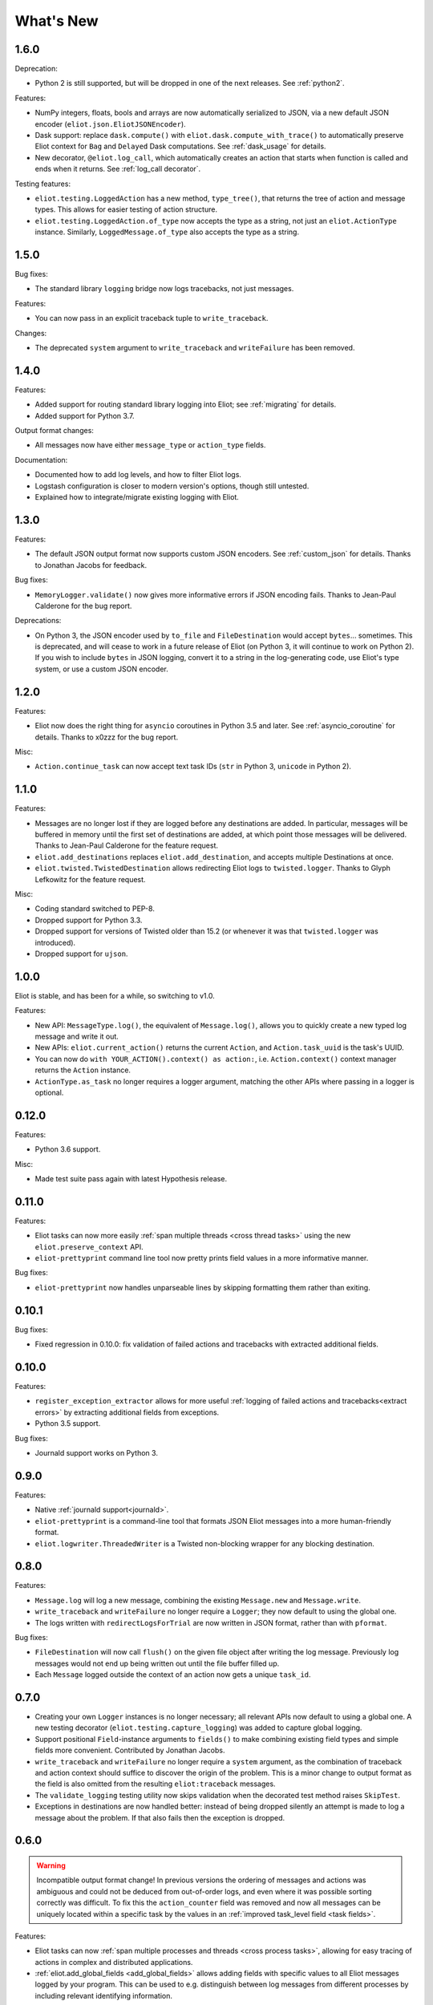 What's New
==========

1.6.0
^^^^^

Deprecation:

* Python 2 is still supported, but will be dropped in one of the next releases. See :ref:`python2`.

Features:

* NumPy integers, floats, bools and arrays are now automatically serialized to JSON, via a new default JSON encoder (``eliot.json.EliotJSONEncoder``).
* Dask support: replace ``dask.compute()`` with ``eliot.dask.compute_with_trace()`` to automatically preserve Eliot context for ``Bag`` and ``Delayed`` Dask computations. See :ref:`dask_usage` for details.
* New decorator, ``@eliot.log_call``, which automatically creates an action that starts when function is called and ends when it returns. See :ref:`log_call decorator`.

Testing features:

* ``eliot.testing.LoggedAction`` has a new method, ``type_tree()``, that returns the tree of action and message types.
  This allows for easier testing of action structure.
* ``eliot.testing.LoggedAction.of_type`` now accepts the type as a string, not just an ``eliot.ActionType`` instance.
  Similarly, ``LoggedMessage.of_type`` also accepts the type as a string.

1.5.0
^^^^^

Bug fixes:

* The standard library ``logging`` bridge now logs tracebacks, not just messages.

Features:

* You can now pass in an explicit traceback tuple to ``write_traceback``.

Changes:

* The deprecated ``system`` argument to ``write_traceback`` and ``writeFailure`` has been removed.

1.4.0
^^^^^

Features:

* Added support for routing standard library logging into Eliot; see :ref:`migrating` for details.
* Added support for Python 3.7.

Output format changes:

* All messages now have either ``message_type`` or ``action_type`` fields.

Documentation:

* Documented how to add log levels, and how to filter Eliot logs.
* Logstash configuration is closer to modern version's options, though still untested.
* Explained how to integrate/migrate existing logging with Eliot.

1.3.0
^^^^^

Features:

* The default JSON output format now supports custom JSON encoders. See :ref:`custom_json` for details.
  Thanks to Jonathan Jacobs for feedback.

Bug fixes:

* ``MemoryLogger.validate()`` now gives more informative errors if JSON encoding fails.
  Thanks to Jean-Paul Calderone for the bug report.

Deprecations:

* On Python 3, the JSON encoder used by ``to_file`` and ``FileDestination`` would accept ``bytes``... sometimes.
  This is deprecated, and will cease to work in a future release of Eliot (on Python 3, it will continue to work on Python 2).
  If you wish to include ``bytes`` in JSON logging, convert it to a string in the log-generating code, use Eliot's type system, or use a custom JSON encoder.

1.2.0
^^^^^

Features:

* Eliot now does the right thing for ``asyncio`` coroutines in Python 3.5 and later.
  See :ref:`asyncio_coroutine` for details.
  Thanks to x0zzz for the bug report.

Misc:

* ``Action.continue_task`` can now accept text task IDs (``str`` in Python 3, ``unicode`` in Python 2).

1.1.0
^^^^^

Features:

* Messages are no longer lost if they are logged before any destinations are added.
  In particular, messages will be buffered in memory until the first set of destinations are added, at which point those messages will be delivered.
  Thanks to Jean-Paul Calderone for the feature request.
* ``eliot.add_destinations`` replaces ``eliot.add_destination``, and accepts multiple Destinations at once.
* ``eliot.twisted.TwistedDestination`` allows redirecting Eliot logs to ``twisted.logger``.
  Thanks to Glyph Lefkowitz for the feature request.

Misc:

* Coding standard switched to PEP-8.
* Dropped support for Python 3.3.
* Dropped support for versions of Twisted older than 15.2 (or whenever it was that ``twisted.logger`` was introduced).
* Dropped support for ``ujson``.

1.0.0
^^^^^

Eliot is stable, and has been for a while, so switching to v1.0.

Features:

* New API: ``MessageType.log()``, the equivalent of ``Message.log()``, allows you to quickly create a new typed log message and write it out.
* New APIs: ``eliot.current_action()`` returns the current ``Action``, and ``Action.task_uuid`` is the task's UUID.
* You can now do ``with YOUR_ACTION().context() as action:``, i.e. ``Action.context()`` context manager returns the ``Action`` instance.
* ``ActionType.as_task`` no longer requires a logger argument, matching the other APIs where passing in a logger is optional.

0.12.0
^^^^^^

Features:

* Python 3.6 support.

Misc:

* Made test suite pass again with latest Hypothesis release.

0.11.0
^^^^^^

Features:

* Eliot tasks can now more easily :ref:`span multiple threads <cross thread tasks>` using the new ``eliot.preserve_context`` API.
* ``eliot-prettyprint`` command line tool now pretty prints field values in a more informative manner.

Bug fixes:

* ``eliot-prettyprint`` now handles unparseable lines by skipping formatting them rather than exiting.

0.10.1
^^^^^^

Bug fixes:

* Fixed regression in 0.10.0: fix validation of failed actions and tracebacks with extracted additional fields.

0.10.0
^^^^^^

Features:

* ``register_exception_extractor`` allows for more useful :ref:`logging of failed actions and tracebacks<extract errors>` by extracting additional fields from exceptions.
* Python 3.5 support.

Bug fixes:

* Journald support works on Python 3.


0.9.0
^^^^^

Features:

* Native :ref:`journald support<journald>`.
* ``eliot-prettyprint`` is a command-line tool that formats JSON Eliot messages into a more human-friendly format.
* ``eliot.logwriter.ThreadedWriter`` is a Twisted non-blocking wrapper for any blocking destination.

0.8.0
^^^^^

Features:

* ``Message.log`` will log a new message, combining the existing ``Message.new`` and ``Message.write``.
* ``write_traceback`` and ``writeFailure`` no longer require a ``Logger``; they now default to using the global one.
* The logs written with ``redirectLogsForTrial`` are now written in JSON format, rather than with ``pformat``.

Bug fixes:

* ``FileDestination`` will now call ``flush()`` on the given file object after writing the log message.
  Previously log messages would not end up being written out until the file buffer filled up.
* Each ``Message`` logged outside the context of an action now gets a unique ``task_id``.


0.7.0
^^^^^

* Creating your own ``Logger`` instances is no longer necessary; all relevant APIs now default to using a global one.
  A new testing decorator (``eliot.testing.capture_logging``) was added to capture global logging.
* Support positional ``Field``-instance arguments to ``fields()`` to make combining existing field types and simple fields more convenient.
  Contributed by Jonathan Jacobs.
* ``write_traceback`` and ``writeFailure`` no longer require a ``system`` argument, as the combination of traceback and action context should suffice to discover the origin of the problem.
  This is a minor change to output format as the field is also omitted from the resulting ``eliot:traceback`` messages.
* The ``validate_logging`` testing utility now skips validation when the decorated test method raises ``SkipTest``.
* Exceptions in destinations are now handled better: instead of being dropped silently an attempt is made to log a message about the problem.
  If that also fails then the exception is dropped.


0.6.0
^^^^^

.. warning::

    Incompatible output format change! In previous versions the ordering of messages and actions was ambiguous and could not be deduced from out-of-order logs, and even where it was possible sorting correctly was difficult.
    To fix this the ``action_counter`` field was removed and now all messages can be uniquely located within a specific task by the values in an :ref:`improved task_level field <task fields>`.

Features:

* Eliot tasks can now :ref:`span multiple processes and threads <cross process tasks>`, allowing for easy tracing of actions in complex and distributed applications.
* :ref:`eliot.add_global_fields <add_global_fields>` allows adding fields with specific values to all Eliot messages logged by your program.
  This can be used to e.g. distinguish between log messages from different processes by including relevant identifying information.

Bug fixes:

* On Python 3 files that accept unicode (e.g. ``sys.stdout``) should now work.


0.5.0
^^^^^

Features:

* Added support for Python 3.4.
* Most public methods and functions now have underscore-based equivalents to the camel case versions, e.g. ``eliot.write_traceback`` and ``eliot.writeTraceback``, for use in PEP 8 styled programs.
  Twisted-facing APIs and pyunit assertions do not provide these additional APIs, as camel-case is the native idiom.
* ``eliot.to_file`` outputs log messages to a file.
* Documented how to load Eliot logging into ElasticSearch via Logstash.
* Documentation has been significantly reorganized.


0.4.0
^^^^^

Note that this is the last release that will make incompatible API changes without interim deprecation warnings.


Incompatible changes from 0.3.0:

* ``Logger`` no longer does JSON serialization; it's up to destinations to decide how to serialize the dictionaries they receive.
* Timestamps are no longer encoded in TAI64N format; they are now provided as seconds since the Unix epoch.
* ``ActionType`` no longer supports defining additional failure fields, and therefore accepts one argument less.
*  ``Action.runCallback`` and ``Action.finishAfter`` have been removed, as they are replaced by ``DeferredContext`` (see below).


Features:

* Added a simpler API (``fields()``) for defining fields for ``ActionType`` and ``MessageType``.
* Added support for Python 3.3.
* Actions can now be explicitly finished using a public API: ``Action.finish()``.
* ``Action.context()`` context manager allows setting an action context without finishing the action when exiting the block.
* Added a new API for Twisted ``Deferred`` support: ``eliot.twisted.DeferredContext``.
* ``eliot.twisted.redirectLogsForTrial`` will redirect Eliot logs to Twisted's logs when running under the ``trial`` test runner.

